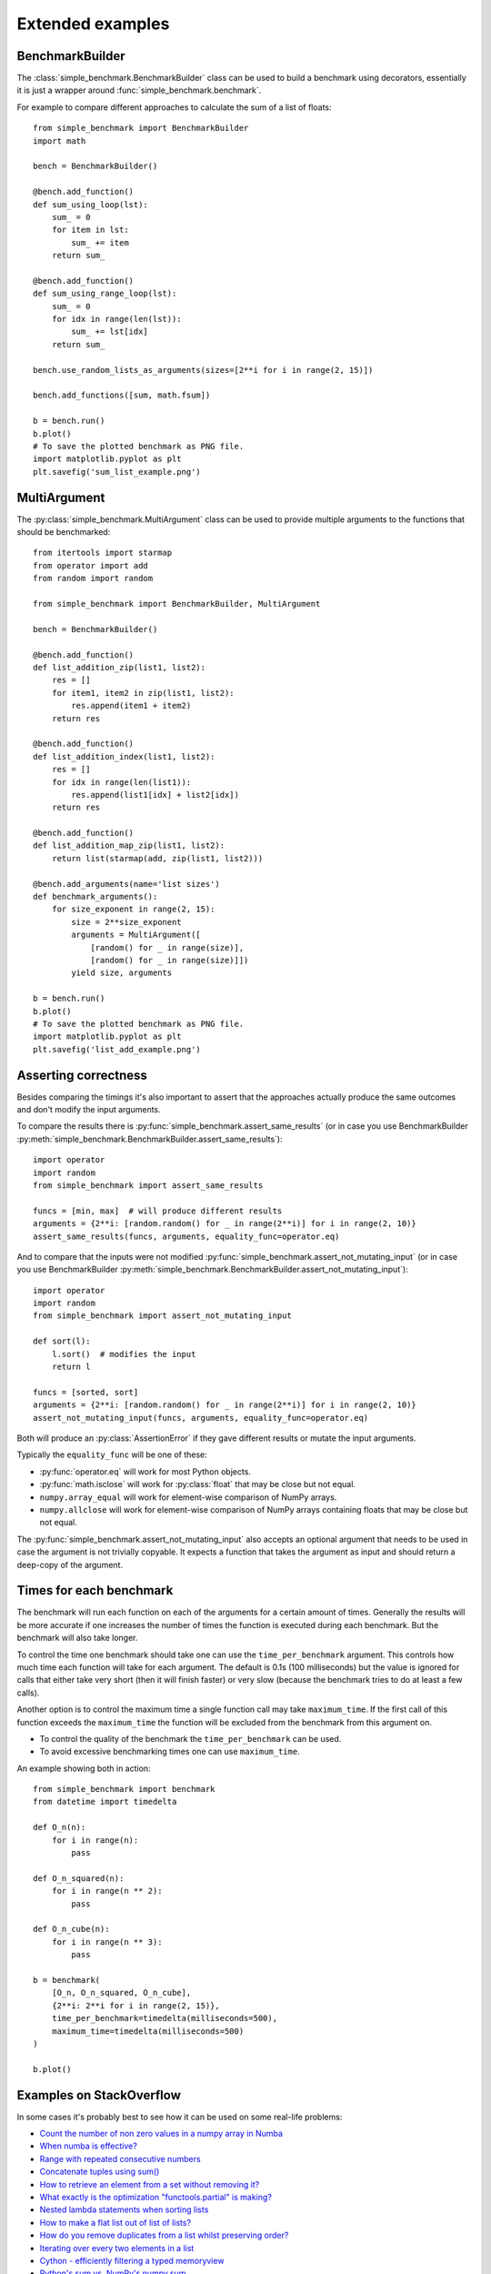Extended examples
=================

BenchmarkBuilder
----------------

The :class:`simple_benchmark.BenchmarkBuilder` class can be used to build a benchmark using decorators, essentially
it is just a wrapper around :func:`simple_benchmark.benchmark`.

For example to compare different approaches to calculate the sum of a list of floats::

    from simple_benchmark import BenchmarkBuilder
    import math

    bench = BenchmarkBuilder()

    @bench.add_function()
    def sum_using_loop(lst):
        sum_ = 0
        for item in lst:
            sum_ += item
        return sum_

    @bench.add_function()
    def sum_using_range_loop(lst):
        sum_ = 0
        for idx in range(len(lst)):
            sum_ += lst[idx]
        return sum_

    bench.use_random_lists_as_arguments(sizes=[2**i for i in range(2, 15)])

    bench.add_functions([sum, math.fsum])

    b = bench.run()
    b.plot()
    # To save the plotted benchmark as PNG file.
    import matplotlib.pyplot as plt
    plt.savefig('sum_list_example.png')

.. image:: ./sum_list_example.png

MultiArgument
-------------

The :py:class:`simple_benchmark.MultiArgument` class can be used to provide multiple arguments to the
functions that should be benchmarked::

    from itertools import starmap
    from operator import add
    from random import random

    from simple_benchmark import BenchmarkBuilder, MultiArgument

    bench = BenchmarkBuilder()

    @bench.add_function()
    def list_addition_zip(list1, list2):
        res = []
        for item1, item2 in zip(list1, list2):
            res.append(item1 + item2)
        return res

    @bench.add_function()
    def list_addition_index(list1, list2):
        res = []
        for idx in range(len(list1)):
            res.append(list1[idx] + list2[idx])
        return res

    @bench.add_function()
    def list_addition_map_zip(list1, list2):
        return list(starmap(add, zip(list1, list2)))

    @bench.add_arguments(name='list sizes')
    def benchmark_arguments():
        for size_exponent in range(2, 15):
            size = 2**size_exponent
            arguments = MultiArgument([
                [random() for _ in range(size)],
                [random() for _ in range(size)]])
            yield size, arguments

    b = bench.run()
    b.plot()
    # To save the plotted benchmark as PNG file.
    import matplotlib.pyplot as plt
    plt.savefig('list_add_example.png')

.. image:: ./list_add_example.png

Asserting correctness
---------------------

Besides comparing the timings it's also important to assert that the approaches actually
produce the same outcomes and don't modify the input arguments.

To compare the results there is :py:func:`simple_benchmark.assert_same_results`
(or in case you use BenchmarkBuilder :py:meth:`simple_benchmark.BenchmarkBuilder.assert_same_results`)::

    import operator
    import random
    from simple_benchmark import assert_same_results

    funcs = [min, max]  # will produce different results
    arguments = {2**i: [random.random() for _ in range(2**i)] for i in range(2, 10)}
    assert_same_results(funcs, arguments, equality_func=operator.eq)

And to compare that the inputs were not modified :py:func:`simple_benchmark.assert_not_mutating_input`
(or in case you use BenchmarkBuilder :py:meth:`simple_benchmark.BenchmarkBuilder.assert_not_mutating_input`)::

    import operator
    import random
    from simple_benchmark import assert_not_mutating_input

    def sort(l):
        l.sort()  # modifies the input
        return l

    funcs = [sorted, sort]
    arguments = {2**i: [random.random() for _ in range(2**i)] for i in range(2, 10)}
    assert_not_mutating_input(funcs, arguments, equality_func=operator.eq)

Both will produce an :py:class:`AssertionError` if they gave different results or mutate the input arguments.

Typically the ``equality_func`` will be one of these:

- :py:func:`operator.eq` will work for most Python objects.
- :py:func:`math.isclose` will work for :py:class:`float` that may be close but not equal.
- ``numpy.array_equal`` will work for element-wise comparison of NumPy arrays.
- ``numpy.allclose`` will work for element-wise comparison of NumPy arrays containing floats that may be close but not equal.

The :py:func:`simple_benchmark.assert_not_mutating_input` also accepts an optional argument that needs to be used in case
the argument is not trivially copyable. It expects a function that takes the argument as input and should
return a deep-copy of the argument.

Times for each benchmark
------------------------

The benchmark will run each function on each of the arguments for a certain amount of times. Generally the results will
be more accurate if one increases the number of times the function is executed during each benchmark. But the
benchmark will also take longer.

To control the time one benchmark should take one can use the ``time_per_benchmark`` argument. This controls how much
time each function will take for each argument. The default is 0.1s (100 milliseconds) but the value is ignored
for calls that either take very short (then it will finish faster) or very slow (because the benchmark tries to do at
least a few calls).

Another option is to control the maximum time a single function call may take ``maximum_time``. If the first call of this
function exceeds the ``maximum_time`` the function will be excluded from the benchmark from this argument on.

- To control the quality of the benchmark the ``time_per_benchmark`` can be used.
- To avoid excessive benchmarking times one can use ``maximum_time``.

An example showing both in action::

    from simple_benchmark import benchmark
    from datetime import timedelta

    def O_n(n):
        for i in range(n):
            pass

    def O_n_squared(n):
        for i in range(n ** 2):
            pass

    def O_n_cube(n):
        for i in range(n ** 3):
            pass

    b = benchmark(
        [O_n, O_n_squared, O_n_cube],
        {2**i: 2**i for i in range(2, 15)},
        time_per_benchmark=timedelta(milliseconds=500),
        maximum_time=timedelta(milliseconds=500)
    )

    b.plot()

.. image:: ./time_example.png

Examples on StackOverflow
-------------------------

In some cases it's probably best to see how it can be used on some real-life problems:

- `Count the number of non zero values in a numpy array in Numba <https://stackoverflow.com/a/54832290/5393381>`_
- `When numba is effective? <https://stackoverflow.com/a/55442354/5393381>`_
- `Range with repeated consecutive numbers <https://stackoverflow.com/a/51115270/5393381>`_
- `Concatenate tuples using sum() <https://stackoverflow.com/a/54380236/5393381>`_
- `How to retrieve an element from a set without removing it? <https://stackoverflow.com/a/48874729/5393381>`_
- `What exactly is the optimization "functools.partial" is making? <https://stackoverflow.com/a/49966781/5393381>`_
- `Nested lambda statements when sorting lists <https://stackoverflow.com/a/51217757/5393381>`_
- `How to make a flat list out of list of lists? <https://stackoverflow.com/a/40813764/5393381>`_
- `How do you remove duplicates from a list whilst preserving order? <https://stackoverflow.com/a/41577279/5393381>`_
- `Iterating over every two elements in a list <https://stackoverflow.com/a/49742187/5393381>`_
- `Cython - efficiently filtering a typed memoryview <https://stackoverflow.com/a/51467813/5393381>`_
- `Python's sum vs. NumPy's numpy.sum <https://stackoverflow.com/a/49908528/5393381>`_
- `Finding longest run in a list <https://stackoverflow.com/a/49955110/5393381>`_
- `Remove duplicate dict in list in Python <https://stackoverflow.com/a/51389105/5393381>`_
- `How do I find the duplicates in a list and create another list with them? <https://stackoverflow.com/a/41817537/5393381>`_
- `Suppress key addition in collections.defaultdict <https://stackoverflow.com/a/49824929/5393381>`_
- `Numpy first occurrence of value greater than existing value <https://stackoverflow.com/a/49927020/5393381>`_
- `Count the number of times an item occurs in a sequence using recursion Python <https://stackoverflow.com/a/35895862/5393381>`_
- `Converting a series of ints to strings - Why is apply much faster than astype? <https://stackoverflow.com/a/49804868/5393381>`_

See also `Results for "simple_benchmark" on StackOverflow <https://stackoverflow.com/search?q=simple_benchmark+%5Bpython%5D>`_.
